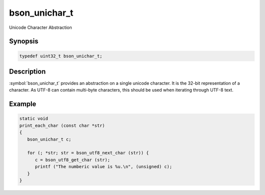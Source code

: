 .. _bson_unichar_t

bson_unichar_t
==============

Unicode Character Abstraction

Synopsis
--------

.. code-block:: c

  typedef uint32_t bson_unichar_t;

Description
-----------

:symbol:`bson_unichar_t` provides an abstraction on a single unicode character. It is the 32-bit representation of a character. As UTF-8 can contain multi-byte characters, this should be used when iterating through UTF-8 text.

.. only:: html

  Functions
  ---------

  .. toctree::
    :titlesonly:
    :maxdepth: 1

Example
-------

.. code-block:: c

  static void
  print_each_char (const char *str)
  {
     bson_unichar_t c;

     for (; *str; str = bson_utf8_next_char (str)) {
        c = bson_utf8_get_char (str);
        printf ("The numberic value is %u.\n", (unsigned) c);
     }
  }

